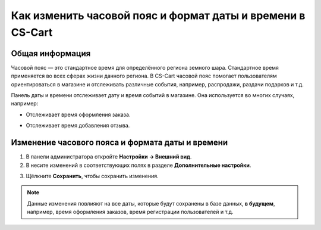 ***********************************************************
Как изменить часовой пояс и формат даты и времени в CS-Cart
***********************************************************

================
Общая информация
================

Часовой пояс — это стандартное время для определённого региона земного шара. Стандартное время применяется во всех сферах жизни данного региона. В CS-Cart часовой пояс помогает пользователям ориентироваться в магазине и отслеживать различные события, например, распродажи, раздачи подарков и т.д.

Панель даты и времени отслеживает дату и время событий в магазине. Она используется во многих случаях, например: 

* Отслеживает время оформления заказа. 

.. image:: img/time_and_date_02.png
    :align: center
    :alt: Дата и время на странице с заказами

* Отслеживает время добавления отзыва.

.. image:: img/time_and_date_03.png
    :align: center
    :alt: Дата и время на витрине

=================================================
Изменение часового пояса и формата даты и времени
=================================================

1. В панели администратора откройте **Настройки → Внешний вид**.

2. В несите изменений в соответствующих полях в разделе **Дополнительные настройки**.

.. image:: img/time_and_date.png
    :align: center
    :alt: Настройка часового пояса и формата даты и времени в секции "Дополнительные настройки" на странице настроек внешнего вида

3. Щёлкните **Сохранить**, чтобы сохранить изменения.

.. note:: 

    Данные изменения повлияют на все даты, которые будут сохранены в базе данных, **в будущем**, например, время оформления заказов, время регистрации пользователей и т.д.
